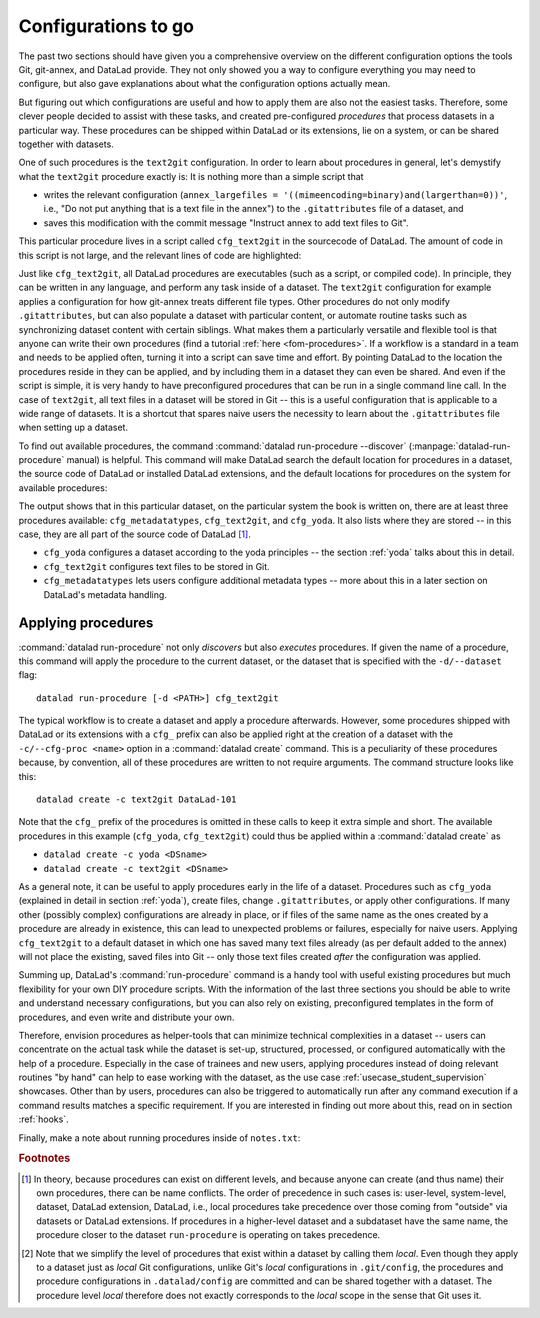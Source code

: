 .. _procedures:

Configurations to go
--------------------

.. index:: ! procedures, run-procedures

The past two sections should have given you a comprehensive
overview on the different configuration options the tools
Git, git-annex, and DataLad provide. They not only
showed you a way to configure everything you may need to
configure, but also gave explanations about what the
configuration options actually mean.

But figuring out which configurations are useful and how
to apply them are also not the easiest tasks. Therefore,
some clever people decided to assist with
these tasks, and created pre-configured *procedures*
that process datasets in a particular way.
These procedures can be shipped within DataLad or its extensions,
lie on a system, or can be shared together with datasets.

One of such procedures is the ``text2git`` configuration.
In order to learn about procedures in general, let's demystify
what the ``text2git`` procedure exactly is: It is
nothing more than a simple script that

- writes the relevant configuration (``annex_largefiles = '((mimeencoding=binary)and(largerthan=0))'``,  i.e., "Do not put anything that is a text file in the annex") to the ``.gitattributes`` file of a dataset, and
- saves this modification with the commit message "Instruct annex to add text files to Git".

This particular procedure lives in a script called
``cfg_text2git`` in the sourcecode of DataLad. The amount of code
in this script is not large, and the relevant lines of code
are highlighted:

.. code-block:: bash
   :emphasize-lines: 12, 16-17

    import sys
    import os.path as op

    from datalad.distribution.dataset import require_dataset

    ds = require_dataset(
        sys.argv[1],
        check_installed=True,
        purpose='configuration')

    # the relevant configuration:
    annex_largefiles = '((mimeencoding=binary)and(largerthan=0))'
    attrs = ds.repo.get_gitattributes('*')
    if not attrs.get('*', {}).get(
            'annex.largefiles', None) == annex_largefiles:
        ds.repo.set_gitattributes([
            ('*', {'annex.largefiles': annex_largefiles})])

    git_attributes_file = op.join(ds.path, '.gitattributes')
    ds.save(
        git_attributes_file,
        message="Instruct annex to add text files to Git",
    )

Just like ``cfg_text2git``, all DataLad procedures are
executables (such as a script, or compiled code).
In principle, they can be written in any language, and perform
any task inside of a dataset.
The ``text2git`` configuration for example applies a configuration for how
git-annex treats different file types. Other procedures do not
only modify ``.gitattributes``, but can also populate a dataset
with particular content, or automate routine tasks such as
synchronizing dataset content with certain siblings.
What makes them a particularly versatile and flexible tool is
that anyone can write their own procedures (find a tutorial :ref:`here <fom-procedures>`. If a workflow is
a standard in a team and needs to be applied often, turning it into
a script can save time and effort. By pointing DataLad
to the location the procedures reside in they can be applied, and by
including them in a dataset they can even be shared.
And even if the script is simple, it is very handy to have preconfigured
procedures that can be run in a single command line call. In the
case of ``text2git``, all text files in a dataset will be stored
in Git -- this is a useful configuration that is applicable to a
wide range of datasets. It is a shortcut that
spares naive users the necessity to learn about the ``.gitattributes``
file when setting up a dataset.


.. index:: ! datalad command; run-procedure


To find out available procedures, the command
:command:`datalad run-procedure --discover` (:manpage:`datalad-run-procedure`
manual) is helpful.
This command will make DataLad search the default location for
procedures in a dataset, the source code of DataLad or
installed DataLad extensions, and the default locations for
procedures on the system for available procedures:

.. runrecord:: _examples/DL-101-124-101
   :workdir: dl-101/DataLad-101
   :language: console

   $ datalad run-procedure --discover

The output shows that in this particular dataset, on the particular
system the book is written on, there are at least three procedures available:
``cfg_metadatatypes``, ``cfg_text2git``, and ``cfg_yoda``.
It also lists where they are stored -- in this case,
they are all part of the source code of DataLad [#f1]_.

- ``cfg_yoda`` configures a dataset according to the yoda
  principles -- the section :ref:`yoda` talks about this in detail.
- ``cfg_text2git`` configures text files to be stored in Git.
- ``cfg_metadatatypes`` lets users configure additional metadata
  types -- more about this in a later section on DataLad's metadata
  handling.

Applying procedures
^^^^^^^^^^^^^^^^^^^

:command:`datalad run-procedure` not only *discovers*
but also *executes* procedures. If given the name of
a procedure, this command will apply the procedure to
the current dataset, or the dataset that is specified
with the ``-d/--dataset`` flag::

   datalad run-procedure [-d <PATH>] cfg_text2git

The typical workflow is to create a dataset and apply
a procedure afterwards.
However, some procedures shipped with DataLad or its extensions with a
``cfg_`` prefix can also be applied right at the creation of a dataset
with the ``-c/--cfg-proc <name>`` option in a :command:`datalad create`
command. This is a peculiarity of these procedures because, by convention,
all of these procedures are written to not require arguments.
The command structure looks like this::

   datalad create -c text2git DataLad-101

Note that the ``cfg_`` prefix of the procedures is omitted in these
calls to keep it extra simple and short. The
available procedures in this example (``cfg_yoda``, ``cfg_text2git``)
could thus be applied within a :command:`datalad create` as

- ``datalad create -c yoda <DSname>``
- ``datalad create -c text2git <DSname>``

.. findoutmore:: Applying multiple procedures

   If you want to apply several configurations at once, feel free to do so,
   for example like this::

      $ datalad create -c yoda -c text2git

.. findoutmore:: Applying procedures in subdatasets

   Procedures can be applied in datasets on any level in the dataset hierarchy, i.e.,
   also in subdatasets. Note, though, that a subdataset will show up as being
   ``modified`` in :command:`datalad status` *in the superdataset*
   after applying a procedure.
   This is expected, and it would also be the case with any other modification
   (saved or not) in the subdataset, as the version of the subdataset that is tracked
   in the superdataset simply changed. A :command:`datalad save` in the superdataset
   will make sure that the version of the subdataset gets updated in the superdataset.
   The section :ref:`nesting2` will elaborate on this general principle later in the
   handbook.

As a general note, it can be useful to apply procedures
early in the life of a dataset. Procedures such
as ``cfg_yoda`` (explained in detail in section :ref:`yoda`),
create files, change ``.gitattributes``, or apply other configurations.
If many other (possibly complex) configurations are
already in place, or if files of the same name as the ones created by
a procedure are already in existence, this can lead to unexpected
problems or failures, especially for naive users. Applying ``cfg_text2git``
to a default dataset in which one has saved many text files already
(as per default added to the annex) will not place the existing, saved
files into Git -- only those text files created *after* the configuration
was applied.


.. findoutmore:: Write your own procedures
   :name: fom-procedures
   :float:

   Procedures can come with DataLad or its extensions, but anyone can
   write their own ones in addition, and deploy them on individual machines,
   or ship them within DataLad datasets. This allows to
   automate routine configurations or tasks in a dataset, or share configurations that would otherwise not "stick" to the dataset.
   Some general rules for creating a custom procedure are outlined
   below:

   - A procedure can be any executable. Executables must have the
     appropriate permissions and, in the case of a script,
     must contain an appropriate :term:`shebang`.

       - If a procedure is not executable, but its filename ends with
         ``.sh``, it is automatically executed via :term:`bash`.

   - Procedures can implement any argument handling, but must be capable
     of taking at least one positional argument (the absolute path to the
     dataset they shall operate on).

   - Custom procedures rely heavily on configurations in ``.datalad/config``
     (or the associated environment variables). Within ``.datalad/config``,
     each procedure should get an individual entry that contains at least
     a short "help" description on what the procedure does. Below is a minimal
     ``.datalad/config`` entry for a custom procedure:

     .. code-block:: bash

        [datalad "procedures.<NAME>"]
           help = "This is a string to describe what the procedure does"

   - By default, on GNU/Linux systems, DataLad will search for system-wide procedures
     (i.e., procedures on the *system* level) in ``/etc/xdg/datalad/procedures``,
     for user procedures (i.e., procedures on the *global* level) in ``~/.config/datalad/procedures``,
     and for dataset procedures (i.e., the *local* level [#f2]_) in ``.datalad/procedures``
     relative to a dataset root.
     Note that ``.datalad/procedures`` does not exist by default, and the ``procedures``
     directory needs to be created first.

       - Alternatively to the default locations, DataLad can be pointed to the
         location of a procedure with a configuration in ``.datalad/config``
         (or with the help of the associated :term:`environment variable`\s).
         The appropriate configuration keys for ``.datalad/config`` are either
         ``datalad.locations.system-procedures`` (for changing the *system* default),
         ``datalad.locations.user-procedures`` (for changing the *global* default),
         or ``datalad.locations.dataset-procedures`` (for changing the *local* default).
         An example ``.datalad/config`` entry for the local scope is shown below.

         .. code-block:: bash

            [datalad "locations"]
                dataset-procedures = relative/path/from/dataset-root

    - By default, DataLad will call a procedure with a standard template
      defined by a format string::

         interpreter {script} {ds} {arguments}

      where arguments can be any additional command line arguments a script
      (procedure) takes or requires. This default format string can be
      customized within ``.datalad/config`` in ``datalad.procedures.<NAME>.call-format``.
      An example ``.datalad/config`` entry with a changed call format string
      is shown below.

      .. code-block:: bash

         [datalad "procedures.<NAME>"]
            help = "This is a string to describe what the procedure does"
            call-format = "python {script} {ds} {somearg1} {somearg2}"

    - By convention, procedures should leave a dataset in a clean state.

   Therefore, in order to create a custom procedure, an executable script
   in the appropriate location is fine. Placing a script ``myprocedure``
   into ``.datalad/procedures`` will allow running
   ``datalad run-procedure myprocedure`` in your dataset, and because
   it is part of the dataset it will also allow distributing the procedure.
   Below is a toy-example for a custom procedure:

   .. runrecord:: _examples/DL-101-124-103
      :language: console
      :workdir: procs

      $ datalad create somedataset; cd somedataset

   .. runrecord:: _examples/DL-101-124-104
      :language: console
      :workdir: procs/somedataset

      $ mkdir .datalad/procedures
      $ cat << EOT > .datalad/procedures/example.py
      """A simple procedure to create a file 'example' and store
      it in Git, and a file 'example2' and annex it. The contents
      of 'example' must be defined with a positional argument."""

      import sys
      import os.path as op
      from datalad.distribution.dataset import require_dataset
      from datalad.utils import create_tree

      ds = require_dataset(
          sys.argv[1],
          check_installed=True,
          purpose='showcase an example procedure')

      # this is the content for file "example"
      content = """\
      This file was created by a custom procedure! Neat, huh?
      """

      # create a directory structure template. Write
      tmpl = {
          'somedir': {
              'example': content,
          },
          'example2': sys.argv[2] if sys.argv[2] else "got no input"
      }

      # actually create the structure in the dataset
      create_tree(ds.path, tmpl)

      # rule to store 'example' Git
      ds.repo.set_gitattributes([('example', {'annex.largefiles': 'nothing'})])

      # save the dataset modifications
      ds.save(message="Apply custom procedure")

      EOT

   .. runrecord:: _examples/DL-101-124-105
      :language: console
      :workdir: procs/somedataset

      $ datalad save -m "add custom procedure"

   At this point, the dataset contains the custom procedure ``example``.
   This is how it can be executed and what it does:

   .. runrecord:: _examples/DL-101-124-106
      :language: console
      :workdir: procs/somedataset

      $ datalad run-procedure example "this text will be in the file 'example2'"

   .. runrecord:: _examples/DL-101-124-107
      :language: console
      :workdir: procs/somedataset

      #the directory structure has been created
      $ tree

   .. runrecord:: _examples/DL-101-124-108
      :workdir: procs/somedataset
      :language: console

      #lets check out the contents in the files
      $ cat example2  && echo '' && cat somedir/example

   .. runrecord:: _examples/DL-101-124-109
      :workdir: procs/somedataset
      :language: console

      $ git config -f .datalad/config datalad.procedures.example.help "A toy example"
      $ datalad save -m "add help description"

   To find out more about a given procedure, you can ask for help:

   .. runrecord:: _examples/DL-101-124-110
      :workdir: procs/somedataset
      :language: console

      $ datalad run-procedure --help-proc example


Summing up, DataLad's :command:`run-procedure` command is a handy tool
with useful existing procedures but much flexibility for your own
DIY procedure scripts. With the information of the last three sections
you should be able to write and understand necessary configurations,
but you can also rely on existing, preconfigured templates in the
form of procedures, and even write and distribute your own.

Therefore, envision procedures as
helper-tools that can minimize technical complexities
in a dataset -- users can concentrate on the actual task while
the dataset is set-up, structured, processed, or configured automatically
with the help of a procedure.
Especially in the case of trainees and new users, applying procedures
instead of doing relevant routines "by hand" can help to ease
working with the dataset, as the use case :ref:`usecase_student_supervision`
showcases. Other than by users, procedures can also be triggered to automatically
run after any command execution if a command results matches a specific
requirement. If you are interested in finding out more about this, read on in
section :ref:`hooks`.

Finally, make a note about running procedures inside of ``notes.txt``:

.. runrecord:: _examples/DL-101-124-111
   :language: console
   :workdir: dl-101/DataLad-101

   $ cat << EOT >> notes.txt
   It can be useful to use pre-configured procedures that can apply
   configurations, create files or file hierarchies, or perform arbitrary
   tasks in datasets. They can be shipped with DataLad, its extensions,
   or datasets, and you can even write your own procedures and distribute
   them.
   The "datalad run-procedure" command is used to apply such a procedure
   to a dataset. Procedures shipped with DataLad or its extensions
   starting with a "cfg" prefix can also be applied at the creation of a
   dataset with "datalad create -c <PROC-NAME> <PATH>" (omitting the
   "cfg" prefix).

   EOT

.. runrecord:: _examples/DL-101-124-112
   :workdir: dl-101/DataLad-101
   :language: console

   $ datalad save -m "add note on DataLad's procedures"


.. only:: adminmode

    Add a tag at the section end.

      .. runrecord:: _examples/DL-101-124-112
         :language: console
         :workdir: dl-101/DataLad-101

         $ git branch sct_configurations_to_go


.. rubric:: Footnotes

.. [#f1] In theory, because procedures can exist on different levels, and
         because anyone can create (and thus name) their own procedures, there
         can be name conflicts. The order of precedence in such cases is:
         user-level, system-level, dataset, DataLad extension, DataLad, i.e.,
         local procedures take precedence over those coming from "outside" via
         datasets or DataLad extensions.
         If procedures in a higher-level dataset and a subdataset have the same
         name, the procedure closer to the dataset ``run-procedure`` is
         operating on takes precedence.

.. [#f2] Note that we simplify the level of procedures that exist within a dataset
         by calling them *local*. Even though they apply to a dataset just as *local*
         Git configurations, unlike Git's *local* configurations in ``.git/config``,
         the procedures and procedure configurations in ``.datalad/config`` are committed
         and can be shared together with a dataset. The procedure level *local* therefore
         does not exactly corresponds to the *local* scope in the sense that Git uses it.
